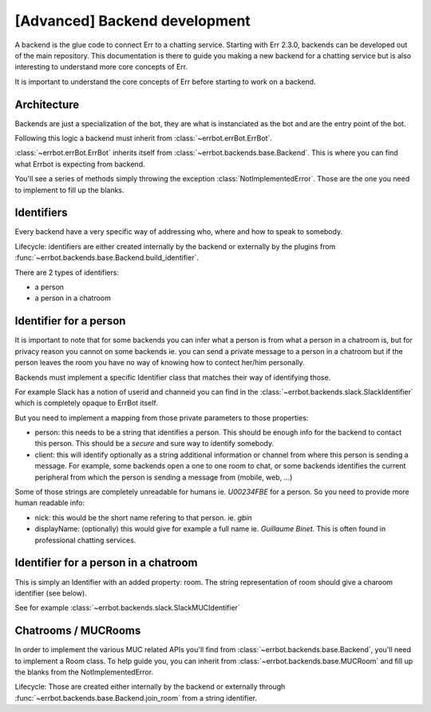 [Advanced] Backend development
==============================

A backend is the glue code to connect Err to a chatting service.
Starting with Err 2.3.0, backends can be developed out of the main repository. This documentation is there to guide you making a new backend for a chatting service but is also interesting to understand more core concepts of Err.

It is important to understand the core concepts of Err before
starting to work on a backend.

Architecture
------------

Backends are just a specialization of the bot, they are what
is instanciated as the bot and are the entry point of the bot.

Following this logic a backend must inherit from
:class:`~errbot.errBot.ErrBot`.

:class:`~errbot.errBot.ErrBot` inherits itself from
:class:`~errbot.backends.base.Backend`. This is where you can
find what Errbot is expecting from backend.

You'll see a series of methods simply throwing the exception
:class:`NotImplementedError`.
Those are the one you need to implement to fill up the blanks.

Identifiers
-----------

Every backend have a very specific way of addressing who, where
and how to speak to somebody.

Lifecycle: identifiers are either created internally by the backend
or externally by the plugins from
:func:`~errbot.backends.base.Backend.build_identifier`.

There are 2 types of identifiers:

- a person
- a person in a chatroom


Identifier for a person
-----------------------

It is important to note that for some backends you can infer what
a person is from what a person in a chatroom is, but for privacy
reason you cannot on some backends ie. you can send a private
message to a person in a chatroom but if the person leaves the room
you have no way of knowing how to contect her/him personally.

Backends must implement a specific Identifier class that matches
their way of identifying those.

For example Slack has a notion of userid and channeid you can find
in the :class:`~errbot.backends.slack.SlackIdentifier` which is
completely opaque to ErrBot itself.

But you need to implement a mapping from those private parameters
to those properties:

- person: this needs to be a string that identifies a person.
  This should be enough info for the backend to contact this person.
  This should be a *secure* and sure way to identify somebody.
- client: this will identify optionally as a string additional
  information or channel from where this person is sending a message.
  For example, some backends open a one to one room to chat, or some
  backends identifies the current peripheral from which the person is
  sending a message from (mobile, web, ...)

Some of those strings are completely unreadable for humans ie. `U00234FBE`
for a person. So you need to provide more human readable info:

- nick: this would be the short name refering to that person. ie. `gbin`
- displayName: (optionally) this would give for example a full name
  ie. `Guillaume Binet`. This is often found in professional chatting services.


Identifier for a person in a chatroom
-------------------------------------

This is simply an Identifier with an added property: room.
The string representation of room should give a charoom identifier (see below).

See for example :class:`~errbot.backends.slack.SlackMUCIdentifier`

Chatrooms / MUCRooms
--------------------

In order to implement the various MUC related APIs you'll find from
:class:`~errbot.backends.base.Backend`, you'll need to implement a Room class.
To help guide you, you can inherit from :class:`~errbot.backends.base.MUCRoom`
and fill up the blanks from the NotImplementedError.

Lifecycle: Those are created either internally by the backend or externally
through :func:`~errbot.backends.base.Backend.join_room` from a string identifier.
